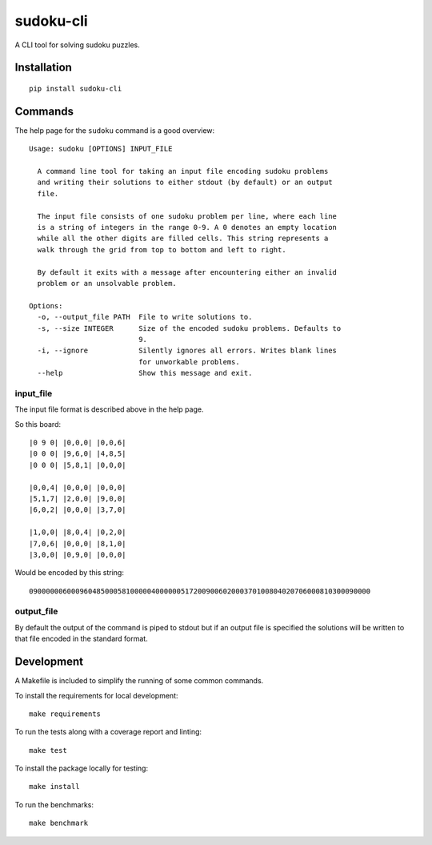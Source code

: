 ==========
sudoku-cli
==========

A CLI tool for solving sudoku puzzles.

Installation
============

::

  pip install sudoku-cli

Commands
========

The help page for the ``sudoku`` command is a good overview:

::

  Usage: sudoku [OPTIONS] INPUT_FILE

    A command line tool for taking an input file encoding sudoku problems
    and writing their solutions to either stdout (by default) or an output
    file.

    The input file consists of one sudoku problem per line, where each line
    is a string of integers in the range 0-9. A 0 denotes an empty location
    while all the other digits are filled cells. This string represents a
    walk through the grid from top to bottom and left to right.

    By default it exits with a message after encountering either an invalid
    problem or an unsolvable problem.

  Options:
    -o, --output_file PATH  File to write solutions to.
    -s, --size INTEGER      Size of the encoded sudoku problems. Defaults to
                            9.
    -i, --ignore            Silently ignores all errors. Writes blank lines
                            for unworkable problems.
    --help                  Show this message and exit.


input_file
----------

The input file format is described above in the help page.

So this board:

::

  |0 9 0| |0,0,0| |0,0,6|
  |0 0 0| |9,6,0| |4,8,5|
  |0 0 0| |5,8,1| |0,0,0|

  |0,0,4| |0,0,0| |0,0,0|
  |5,1,7| |2,0,0| |9,0,0|
  |6,0,2| |0,0,0| |3,7,0|
  
  |1,0,0| |8,0,4| |0,2,0|
  |7,0,6| |0,0,0| |8,1,0|
  |3,0,0| |0,9,0| |0,0,0|

Would be encoded by this string:

::

  090000006000960485000581000004000000517200900602000370100804020706000810300090000

output_file
-----------

By default the output of the command is piped to stdout but if an output file 
is specified the solutions will be written to that file encoded in the 
standard format.

Development
===========

A Makefile is included to simplify the running of some common commands. 

To install the requirements for local development:

::

  make requirements

To run the tests along with a coverage report and linting:

::

  make test

To install the package locally for testing:

::

  make install

To run the benchmarks:

::

  make benchmark